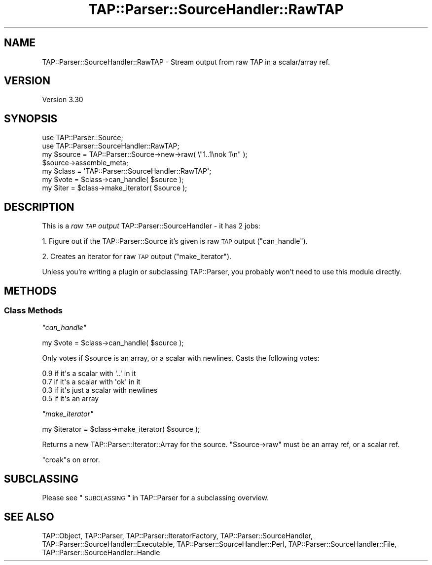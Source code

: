 .\" Automatically generated by Pod::Man 2.25 (Pod::Simple 3.20)
.\"
.\" Standard preamble:
.\" ========================================================================
.de Sp \" Vertical space (when we can't use .PP)
.if t .sp .5v
.if n .sp
..
.de Vb \" Begin verbatim text
.ft CW
.nf
.ne \\$1
..
.de Ve \" End verbatim text
.ft R
.fi
..
.\" Set up some character translations and predefined strings.  \*(-- will
.\" give an unbreakable dash, \*(PI will give pi, \*(L" will give a left
.\" double quote, and \*(R" will give a right double quote.  \*(C+ will
.\" give a nicer C++.  Capital omega is used to do unbreakable dashes and
.\" therefore won't be available.  \*(C` and \*(C' expand to `' in nroff,
.\" nothing in troff, for use with C<>.
.tr \(*W-
.ds C+ C\v'-.1v'\h'-1p'\s-2+\h'-1p'+\s0\v'.1v'\h'-1p'
.ie n \{\
.    ds -- \(*W-
.    ds PI pi
.    if (\n(.H=4u)&(1m=24u) .ds -- \(*W\h'-12u'\(*W\h'-12u'-\" diablo 10 pitch
.    if (\n(.H=4u)&(1m=20u) .ds -- \(*W\h'-12u'\(*W\h'-8u'-\"  diablo 12 pitch
.    ds L" ""
.    ds R" ""
.    ds C` ""
.    ds C' ""
'br\}
.el\{\
.    ds -- \|\(em\|
.    ds PI \(*p
.    ds L" ``
.    ds R" ''
'br\}
.\"
.\" Escape single quotes in literal strings from groff's Unicode transform.
.ie \n(.g .ds Aq \(aq
.el       .ds Aq '
.\"
.\" If the F register is turned on, we'll generate index entries on stderr for
.\" titles (.TH), headers (.SH), subsections (.SS), items (.Ip), and index
.\" entries marked with X<> in POD.  Of course, you'll have to process the
.\" output yourself in some meaningful fashion.
.ie \nF \{\
.    de IX
.    tm Index:\\$1\t\\n%\t"\\$2"
..
.    nr % 0
.    rr F
.\}
.el \{\
.    de IX
..
.\}
.\"
.\" Accent mark definitions (@(#)ms.acc 1.5 88/02/08 SMI; from UCB 4.2).
.\" Fear.  Run.  Save yourself.  No user-serviceable parts.
.    \" fudge factors for nroff and troff
.if n \{\
.    ds #H 0
.    ds #V .8m
.    ds #F .3m
.    ds #[ \f1
.    ds #] \fP
.\}
.if t \{\
.    ds #H ((1u-(\\\\n(.fu%2u))*.13m)
.    ds #V .6m
.    ds #F 0
.    ds #[ \&
.    ds #] \&
.\}
.    \" simple accents for nroff and troff
.if n \{\
.    ds ' \&
.    ds ` \&
.    ds ^ \&
.    ds , \&
.    ds ~ ~
.    ds /
.\}
.if t \{\
.    ds ' \\k:\h'-(\\n(.wu*8/10-\*(#H)'\'\h"|\\n:u"
.    ds ` \\k:\h'-(\\n(.wu*8/10-\*(#H)'\`\h'|\\n:u'
.    ds ^ \\k:\h'-(\\n(.wu*10/11-\*(#H)'^\h'|\\n:u'
.    ds , \\k:\h'-(\\n(.wu*8/10)',\h'|\\n:u'
.    ds ~ \\k:\h'-(\\n(.wu-\*(#H-.1m)'~\h'|\\n:u'
.    ds / \\k:\h'-(\\n(.wu*8/10-\*(#H)'\z\(sl\h'|\\n:u'
.\}
.    \" troff and (daisy-wheel) nroff accents
.ds : \\k:\h'-(\\n(.wu*8/10-\*(#H+.1m+\*(#F)'\v'-\*(#V'\z.\h'.2m+\*(#F'.\h'|\\n:u'\v'\*(#V'
.ds 8 \h'\*(#H'\(*b\h'-\*(#H'
.ds o \\k:\h'-(\\n(.wu+\w'\(de'u-\*(#H)/2u'\v'-.3n'\*(#[\z\(de\v'.3n'\h'|\\n:u'\*(#]
.ds d- \h'\*(#H'\(pd\h'-\w'~'u'\v'-.25m'\f2\(hy\fP\v'.25m'\h'-\*(#H'
.ds D- D\\k:\h'-\w'D'u'\v'-.11m'\z\(hy\v'.11m'\h'|\\n:u'
.ds th \*(#[\v'.3m'\s+1I\s-1\v'-.3m'\h'-(\w'I'u*2/3)'\s-1o\s+1\*(#]
.ds Th \*(#[\s+2I\s-2\h'-\w'I'u*3/5'\v'-.3m'o\v'.3m'\*(#]
.ds ae a\h'-(\w'a'u*4/10)'e
.ds Ae A\h'-(\w'A'u*4/10)'E
.    \" corrections for vroff
.if v .ds ~ \\k:\h'-(\\n(.wu*9/10-\*(#H)'\s-2\u~\d\s+2\h'|\\n:u'
.if v .ds ^ \\k:\h'-(\\n(.wu*10/11-\*(#H)'\v'-.4m'^\v'.4m'\h'|\\n:u'
.    \" for low resolution devices (crt and lpr)
.if \n(.H>23 .if \n(.V>19 \
\{\
.    ds : e
.    ds 8 ss
.    ds o a
.    ds d- d\h'-1'\(ga
.    ds D- D\h'-1'\(hy
.    ds th \o'bp'
.    ds Th \o'LP'
.    ds ae ae
.    ds Ae AE
.\}
.rm #[ #] #H #V #F C
.\" ========================================================================
.\"
.IX Title "TAP::Parser::SourceHandler::RawTAP 3"
.TH TAP::Parser::SourceHandler::RawTAP 3 "2013-11-13" "perl v5.16.3" "User Contributed Perl Documentation"
.\" For nroff, turn off justification.  Always turn off hyphenation; it makes
.\" way too many mistakes in technical documents.
.if n .ad l
.nh
.SH "NAME"
TAP::Parser::SourceHandler::RawTAP \- Stream output from raw TAP in a scalar/array ref.
.SH "VERSION"
.IX Header "VERSION"
Version 3.30
.SH "SYNOPSIS"
.IX Header "SYNOPSIS"
.Vb 2
\&  use TAP::Parser::Source;
\&  use TAP::Parser::SourceHandler::RawTAP;
\&
\&  my $source = TAP::Parser::Source\->new\->raw( \e"1..1\enok 1\en" );
\&  $source\->assemble_meta;
\&
\&  my $class = \*(AqTAP::Parser::SourceHandler::RawTAP\*(Aq;
\&  my $vote  = $class\->can_handle( $source );
\&  my $iter  = $class\->make_iterator( $source );
.Ve
.SH "DESCRIPTION"
.IX Header "DESCRIPTION"
This is a \fIraw \s-1TAP\s0 output\fR TAP::Parser::SourceHandler \- it has 2 jobs:
.PP
1. Figure out if the TAP::Parser::Source it's given is raw \s-1TAP\s0 output
(\*(L"can_handle\*(R").
.PP
2. Creates an iterator for raw \s-1TAP\s0 output (\*(L"make_iterator\*(R").
.PP
Unless you're writing a plugin or subclassing TAP::Parser, you probably
won't need to use this module directly.
.SH "METHODS"
.IX Header "METHODS"
.SS "Class Methods"
.IX Subsection "Class Methods"
\fI\f(CI\*(C`can_handle\*(C'\fI\fR
.IX Subsection "can_handle"
.PP
.Vb 1
\&  my $vote = $class\->can_handle( $source );
.Ve
.PP
Only votes if \f(CW$source\fR is an array, or a scalar with newlines.  Casts the
following votes:
.PP
.Vb 4
\&  0.9  if it\*(Aqs a scalar with \*(Aq..\*(Aq in it
\&  0.7  if it\*(Aqs a scalar with \*(Aqok\*(Aq in it
\&  0.3  if it\*(Aqs just a scalar with newlines
\&  0.5  if it\*(Aqs an array
.Ve
.PP
\fI\f(CI\*(C`make_iterator\*(C'\fI\fR
.IX Subsection "make_iterator"
.PP
.Vb 1
\&  my $iterator = $class\->make_iterator( $source );
.Ve
.PP
Returns a new TAP::Parser::Iterator::Array for the source.
\&\f(CW\*(C`$source\->raw\*(C'\fR must be an array ref, or a scalar ref.
.PP
\&\f(CW\*(C`croak\*(C'\fRs on error.
.SH "SUBCLASSING"
.IX Header "SUBCLASSING"
Please see \*(L"\s-1SUBCLASSING\s0\*(R" in TAP::Parser for a subclassing overview.
.SH "SEE ALSO"
.IX Header "SEE ALSO"
TAP::Object,
TAP::Parser,
TAP::Parser::IteratorFactory,
TAP::Parser::SourceHandler,
TAP::Parser::SourceHandler::Executable,
TAP::Parser::SourceHandler::Perl,
TAP::Parser::SourceHandler::File,
TAP::Parser::SourceHandler::Handle
